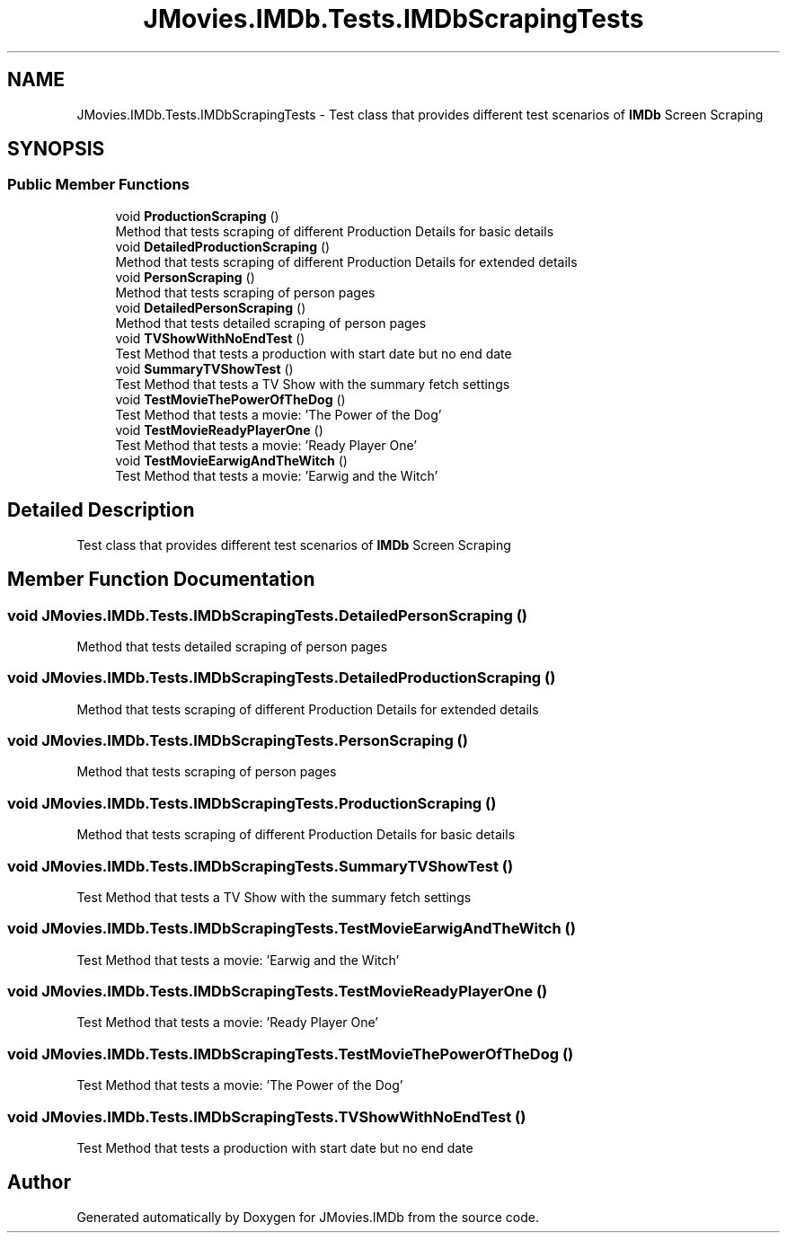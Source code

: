 .TH "JMovies.IMDb.Tests.IMDbScrapingTests" 3 "Tue Feb 8 2022" "JMovies.IMDb" \" -*- nroff -*-
.ad l
.nh
.SH NAME
JMovies.IMDb.Tests.IMDbScrapingTests \- Test class that provides different test scenarios of \fBIMDb\fP Screen Scraping  

.SH SYNOPSIS
.br
.PP
.SS "Public Member Functions"

.in +1c
.ti -1c
.RI "void \fBProductionScraping\fP ()"
.br
.RI "Method that tests scraping of different Production Details for basic details "
.ti -1c
.RI "void \fBDetailedProductionScraping\fP ()"
.br
.RI "Method that tests scraping of different Production Details for extended details "
.ti -1c
.RI "void \fBPersonScraping\fP ()"
.br
.RI "Method that tests scraping of person pages "
.ti -1c
.RI "void \fBDetailedPersonScraping\fP ()"
.br
.RI "Method that tests detailed scraping of person pages "
.ti -1c
.RI "void \fBTVShowWithNoEndTest\fP ()"
.br
.RI "Test Method that tests a production with start date but no end date "
.ti -1c
.RI "void \fBSummaryTVShowTest\fP ()"
.br
.RI "Test Method that tests a TV Show with the summary fetch settings "
.ti -1c
.RI "void \fBTestMovieThePowerOfTheDog\fP ()"
.br
.RI "Test Method that tests a movie: 'The Power of the Dog' "
.ti -1c
.RI "void \fBTestMovieReadyPlayerOne\fP ()"
.br
.RI "Test Method that tests a movie: 'Ready Player One' "
.ti -1c
.RI "void \fBTestMovieEarwigAndTheWitch\fP ()"
.br
.RI "Test Method that tests a movie: 'Earwig and the Witch' "
.in -1c
.SH "Detailed Description"
.PP 
Test class that provides different test scenarios of \fBIMDb\fP Screen Scraping 


.SH "Member Function Documentation"
.PP 
.SS "void JMovies\&.IMDb\&.Tests\&.IMDbScrapingTests\&.DetailedPersonScraping ()"

.PP
Method that tests detailed scraping of person pages 
.SS "void JMovies\&.IMDb\&.Tests\&.IMDbScrapingTests\&.DetailedProductionScraping ()"

.PP
Method that tests scraping of different Production Details for extended details 
.SS "void JMovies\&.IMDb\&.Tests\&.IMDbScrapingTests\&.PersonScraping ()"

.PP
Method that tests scraping of person pages 
.SS "void JMovies\&.IMDb\&.Tests\&.IMDbScrapingTests\&.ProductionScraping ()"

.PP
Method that tests scraping of different Production Details for basic details 
.SS "void JMovies\&.IMDb\&.Tests\&.IMDbScrapingTests\&.SummaryTVShowTest ()"

.PP
Test Method that tests a TV Show with the summary fetch settings 
.SS "void JMovies\&.IMDb\&.Tests\&.IMDbScrapingTests\&.TestMovieEarwigAndTheWitch ()"

.PP
Test Method that tests a movie: 'Earwig and the Witch' 
.SS "void JMovies\&.IMDb\&.Tests\&.IMDbScrapingTests\&.TestMovieReadyPlayerOne ()"

.PP
Test Method that tests a movie: 'Ready Player One' 
.SS "void JMovies\&.IMDb\&.Tests\&.IMDbScrapingTests\&.TestMovieThePowerOfTheDog ()"

.PP
Test Method that tests a movie: 'The Power of the Dog' 
.SS "void JMovies\&.IMDb\&.Tests\&.IMDbScrapingTests\&.TVShowWithNoEndTest ()"

.PP
Test Method that tests a production with start date but no end date 

.SH "Author"
.PP 
Generated automatically by Doxygen for JMovies\&.IMDb from the source code\&.

